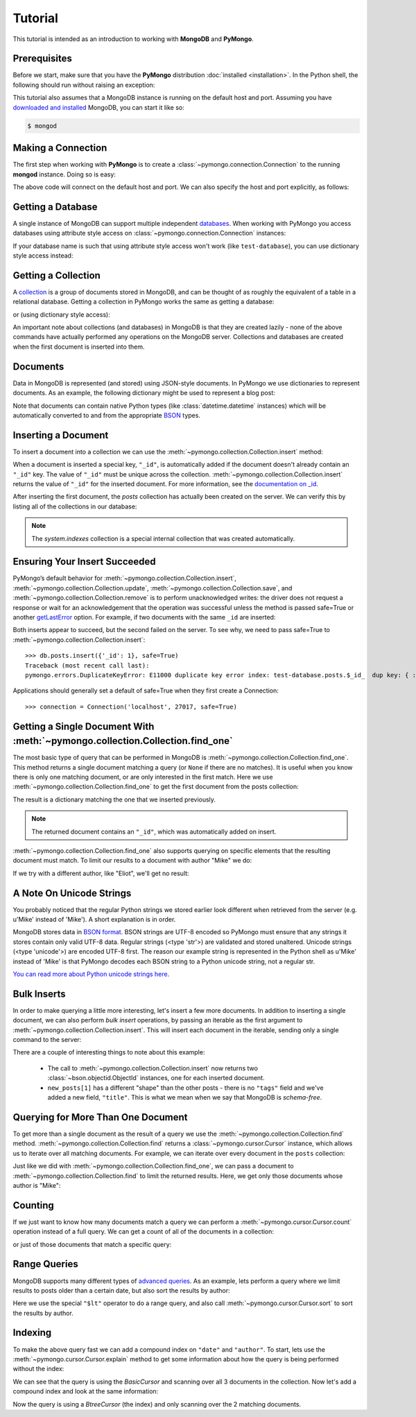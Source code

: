 Tutorial
========

.. testsetup::

  from pymongo import Connection
  connection = Connection()
  connection.drop_database('test-database')

This tutorial is intended as an introduction to working with
**MongoDB** and **PyMongo**.

Prerequisites
-------------
Before we start, make sure that you have the **PyMongo** distribution
:doc:`installed <installation>`. In the Python shell, the following
should run without raising an exception:

.. doctest::

  >>> import pymongo

This tutorial also assumes that a MongoDB instance is running on the
default host and port. Assuming you have `downloaded and installed
<http://www.mongodb.org/display/DOCS/Getting+Started>`_ MongoDB, you
can start it like so:

.. code-block:: bash

  $ mongod

Making a Connection
-------------------
The first step when working with **PyMongo** is to create a
:class:`~pymongo.connection.Connection` to the running **mongod**
instance. Doing so is easy:

.. doctest::

  >>> from pymongo import Connection
  >>> connection = Connection()

The above code will connect on the default host and port. We can also
specify the host and port explicitly, as follows:

.. doctest::

  >>> connection = Connection('localhost', 27017)

Getting a Database
------------------
A single instance of MongoDB can support multiple independent
`databases <http://www.mongodb.org/display/DOCS/Databases>`_. When
working with PyMongo you access databases using attribute style access
on :class:`~pymongo.connection.Connection` instances:

.. doctest::

  >>> db = connection.test_database

If your database name is such that using attribute style access won't
work (like ``test-database``), you can use dictionary style access
instead:

.. doctest::

  >>> db = connection['test-database']

Getting a Collection
--------------------
A `collection <http://www.mongodb.org/display/DOCS/Collections>`_ is a
group of documents stored in MongoDB, and can be thought of as roughly
the equivalent of a table in a relational database. Getting a
collection in PyMongo works the same as getting a database:

.. doctest::

  >>> collection = db.test_collection

or (using dictionary style access):

.. doctest::

  >>> collection = db['test-collection']

An important note about collections (and databases) in MongoDB is that
they are created lazily - none of the above commands have actually
performed any operations on the MongoDB server. Collections and
databases are created when the first document is inserted into them.

.. _tutorial-documents:

Documents
---------
Data in MongoDB is represented (and stored) using JSON-style
documents. In PyMongo we use dictionaries to represent documents. As
an example, the following dictionary might be used to represent a blog
post:

.. doctest::

  >>> import datetime
  >>> post = {"author": "Mike",
  ...         "text": "My first blog post!",
  ...         "tags": ["mongodb", "python", "pymongo"],
  ...         "date": datetime.datetime.utcnow()}

Note that documents can contain native Python types (like
:class:`datetime.datetime` instances) which will be automatically
converted to and from the appropriate `BSON
<http://www.mongodb.org/display/DOCS/BSON>`_ types.

.. todo:: link to table of Python <-> BSON types

Inserting a Document
--------------------
To insert a document into a collection we can use the
:meth:`~pymongo.collection.Collection.insert` method:

.. doctest::

  >>> posts = db.posts
  >>> posts.insert(post)
  ObjectId('...')

When a document is inserted a special key, ``"_id"``, is automatically
added if the document doesn't already contain an ``"_id"`` key. The value
of ``"_id"`` must be unique across the
collection. :meth:`~pymongo.collection.Collection.insert` returns the
value of ``"_id"`` for the inserted document. For more information, see the
`documentation on _id
<http://www.mongodb.org/display/DOCS/Object+IDs>`_.

.. todo:: notes on the differences between save and insert

After inserting the first document, the *posts* collection has
actually been created on the server. We can verify this by listing all
of the collections in our database:

.. doctest::

  >>> db.collection_names()
  [u'posts', u'system.indexes']

.. note:: The *system.indexes* collection is a special internal
   collection that was created automatically.

Ensuring Your Insert Succeeded
------------------------------

PyMongo’s default behavior for :meth:`~pymongo.collection.Collection.insert`,
:meth:`~pymongo.collection.Collection.update`,
:meth:`~pymongo.collection.Collection.save`,
and :meth:`~pymongo.collection.Collection.remove` is to perform unacknowledged
writes: the driver does not request a response or wait for an acknowledgement
that the operation was successful unless the method is passed safe=True or
another `getLastError <http://www.mongodb.org/display/DOCS/getLastError+Command>`_
option. For example, if two documents with the same ``_id`` are inserted:

.. doctest::

  >>> db.posts.insert({'_id': 1})
  1
  >>> db.posts.insert({'_id': 1})
  1

Both inserts appear to succeed, but the second failed on the server.
To see why, we need to pass safe=True
to :meth:`~pymongo.collection.Collection.insert`::

  >>> db.posts.insert({'_id': 1}, safe=True)
  Traceback (most recent call last):
  pymongo.errors.DuplicateKeyError: E11000 duplicate key error index: test-database.posts.$_id_  dup key: { : 1 }

Applications should generally set a default of safe=True when they first create a Connection::

  >>> connection = Connection('localhost', 27017, safe=True)

Getting a Single Document With :meth:`~pymongo.collection.Collection.find_one`
------------------------------------------------------------------------------
The most basic type of query that can be performed in MongoDB is
:meth:`~pymongo.collection.Collection.find_one`. This method returns a
single document matching a query (or ``None`` if there are no
matches). It is useful when you know there is only one matching
document, or are only interested in the first match. Here we use
:meth:`~pymongo.collection.Collection.find_one` to get the first
document from the posts collection:

.. doctest::

  >>> posts.find_one()
  {u'date': datetime.datetime(...), u'text': u'My first blog post!', u'_id': ObjectId('...'), u'author': u'Mike', u'tags': [u'mongodb', u'python', u'pymongo']}

The result is a dictionary matching the one that we inserted previously.

.. note:: The returned document contains an ``"_id"``, which was
   automatically added on insert.

:meth:`~pymongo.collection.Collection.find_one` also supports querying
on specific elements that the resulting document must match. To limit
our results to a document with author "Mike" we do:

.. doctest::

  >>> posts.find_one({"author": "Mike"})
  {u'date': datetime.datetime(...), u'text': u'My first blog post!', u'_id': ObjectId('...'), u'author': u'Mike', u'tags': [u'mongodb', u'python', u'pymongo']}

If we try with a different author, like "Eliot", we'll get no result:

.. doctest::

  >>> posts.find_one({"author": "Eliot"})

A Note On Unicode Strings
-------------------------
You probably noticed that the regular Python strings we stored earlier look
different when retrieved from the server (e.g. u'Mike' instead of 'Mike').
A short explanation is in order.

MongoDB stores data in `BSON format <http://bsonspec.org>`_. BSON strings are
UTF-8 encoded so PyMongo must ensure that any strings it stores contain only
valid UTF-8 data. Regular strings (<type 'str'>) are validated and stored
unaltered. Unicode strings (<type 'unicode'>) are encoded UTF-8 first. The
reason our example string is represented in the Python shell as u'Mike' instead
of 'Mike' is that PyMongo decodes each BSON string to a Python unicode string,
not a regular str.

`You can read more about Python unicode strings here
<http://docs.python.org/howto/unicode.html>`_.

.. _bulk-inserts:

Bulk Inserts
------------
In order to make querying a little more interesting, let's insert a
few more documents. In addition to inserting a single document, we can
also perform *bulk insert* operations, by passing an iterable as the
first argument to :meth:`~pymongo.collection.Collection.insert`. This
will insert each document in the iterable, sending only a single
command to the server:

.. doctest::

  >>> new_posts = [{"author": "Mike",
  ...               "text": "Another post!",
  ...               "tags": ["bulk", "insert"],
  ...               "date": datetime.datetime(2009, 11, 12, 11, 14)},
  ...              {"author": "Eliot",
  ...               "title": "MongoDB is fun",
  ...               "text": "and pretty easy too!",
  ...               "date": datetime.datetime(2009, 11, 10, 10, 45)}]
  >>> posts.insert(new_posts)
  [ObjectId('...'), ObjectId('...')]

There are a couple of interesting things to note about this example:

  - The call to :meth:`~pymongo.collection.Collection.insert` now
    returns two :class:`~bson.objectid.ObjectId` instances, one for
    each inserted document.
  - ``new_posts[1]`` has a different "shape" than the other posts -
    there is no ``"tags"`` field and we've added a new field,
    ``"title"``. This is what we mean when we say that MongoDB is
    *schema-free*.

Querying for More Than One Document
-----------------------------------
To get more than a single document as the result of a query we use the
:meth:`~pymongo.collection.Collection.find`
method. :meth:`~pymongo.collection.Collection.find` returns a
:class:`~pymongo.cursor.Cursor` instance, which allows us to iterate
over all matching documents. For example, we can iterate over every
document in the ``posts`` collection:

.. doctest::

  >>> for post in posts.find():
  ...   post
  ...
  {u'date': datetime.datetime(...), u'text': u'My first blog post!', u'_id': ObjectId('...'), u'author': u'Mike', u'tags': [u'mongodb', u'python', u'pymongo']}
  {u'date': datetime.datetime(2009, 11, 12, 11, 14), u'text': u'Another post!', u'_id': ObjectId('...'), u'author': u'Mike', u'tags': [u'bulk', u'insert']}
  {u'date': datetime.datetime(2009, 11, 10, 10, 45), u'text': u'and pretty easy too!', u'_id': ObjectId('...'), u'author': u'Eliot', u'title': u'MongoDB is fun'}

Just like we did with :meth:`~pymongo.collection.Collection.find_one`,
we can pass a document to :meth:`~pymongo.collection.Collection.find`
to limit the returned results. Here, we get only those documents whose
author is "Mike":

.. doctest::

  >>> for post in posts.find({"author": "Mike"}):
  ...   post
  ...
  {u'date': datetime.datetime(...), u'text': u'My first blog post!', u'_id': ObjectId('...'), u'author': u'Mike', u'tags': [u'mongodb', u'python', u'pymongo']}
  {u'date': datetime.datetime(2009, 11, 12, 11, 14), u'text': u'Another post!', u'_id': ObjectId('...'), u'author': u'Mike', u'tags': [u'bulk', u'insert']}

Counting
--------
If we just want to know how many documents match a query we can
perform a :meth:`~pymongo.cursor.Cursor.count` operation instead of a
full query. We can get a count of all of the documents in a
collection:

.. doctest::

  >>> posts.count()
  3

or just of those documents that match a specific query:

.. doctest::

  >>> posts.find({"author": "Mike"}).count()
  2

Range Queries
-------------
MongoDB supports many different types of `advanced queries
<http://www.mongodb.org/display/DOCS/Advanced+Queries>`_. As an
example, lets perform a query where we limit results to posts older
than a certain date, but also sort the results by author:

.. doctest::

  >>> d = datetime.datetime(2009, 11, 12, 12)
  >>> for post in posts.find({"date": {"$lt": d}}).sort("author"):
  ...   print post
  ...
  {u'date': datetime.datetime(2009, 11, 10, 10, 45), u'text': u'and pretty easy too!', u'_id': ObjectId('...'), u'author': u'Eliot', u'title': u'MongoDB is fun'}
  {u'date': datetime.datetime(2009, 11, 12, 11, 14), u'text': u'Another post!', u'_id': ObjectId('...'), u'author': u'Mike', u'tags': [u'bulk', u'insert']}

Here we use the special ``"$lt"`` operator to do a range query, and
also call :meth:`~pymongo.cursor.Cursor.sort` to sort the results
by author.

Indexing
--------
To make the above query fast we can add a compound index on
``"date"`` and ``"author"``. To start, lets use the
:meth:`~pymongo.cursor.Cursor.explain` method to get some information
about how the query is being performed without the index:

.. doctest::

  >>> posts.find({"date": {"$lt": d}}).sort("author").explain()["cursor"]
  u'BasicCursor'
  >>> posts.find({"date": {"$lt": d}}).sort("author").explain()["nscanned"]
  3

We can see that the query is using the *BasicCursor* and scanning over
all 3 documents in the collection. Now let's add a compound index and
look at the same information:

.. doctest::

  >>> from pymongo import ASCENDING, DESCENDING
  >>> posts.create_index([("date", DESCENDING), ("author", ASCENDING)])
  u'date_-1_author_1'
  >>> posts.find({"date": {"$lt": d}}).sort("author").explain()["cursor"]
  u'BtreeCursor date_-1_author_1'
  >>> posts.find({"date": {"$lt": d}}).sort("author").explain()["nscanned"]
  2

Now the query is using a *BtreeCursor* (the index) and only scanning
over the 2 matching documents.

.. seealso:: The MongoDB documentation on `indexes <http://www.mongodb.org/display/DOCS/Indexes>`_
